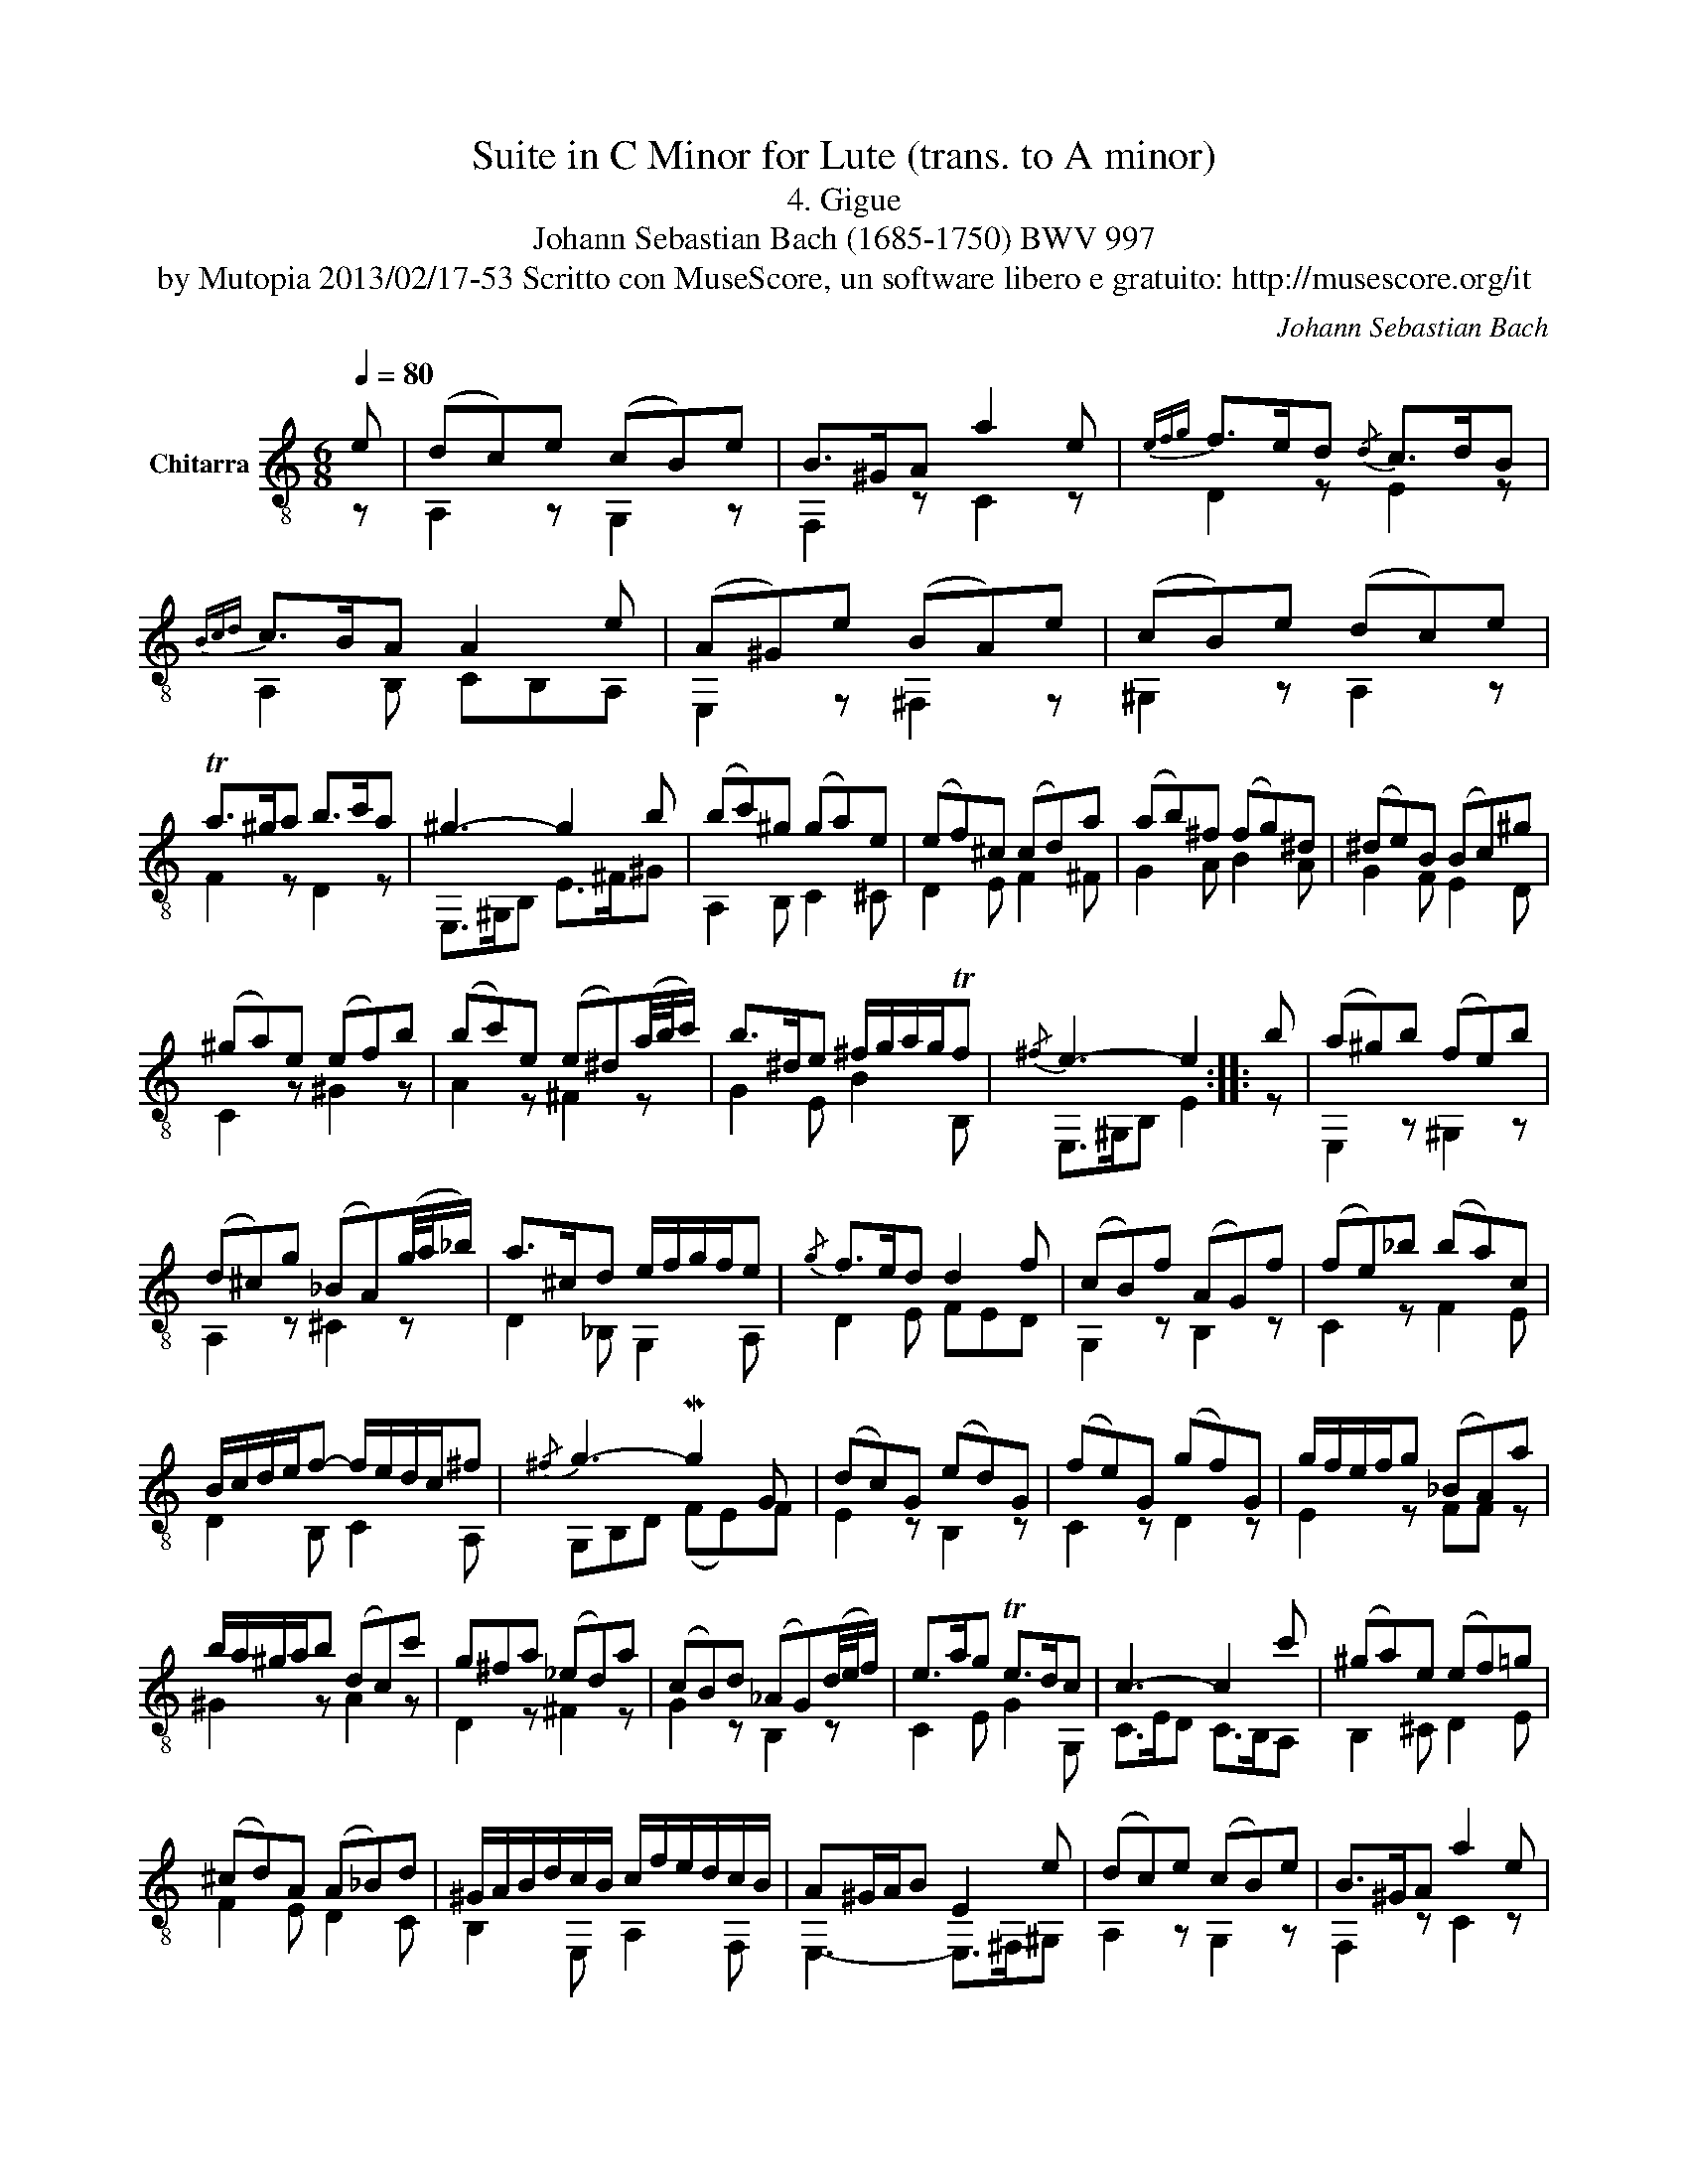 X:1
T:Suite in C Minor for Lute (trans. to A minor)
T:4. Gigue
T:Johann Sebastian Bach (1685-1750) BWV 997
T:by Mutopia 2013/02/17-53 Scritto con MuseScore, un software libero e gratuito: http://musescore.org/it 
C:Johann Sebastian Bach
Z:by Mutopia 2013/02/17-53
Z:Scritto con MuseScore, un software libero e gratuito: http://musescore.org/it
%%score ( 1 2 )
L:1/8
Q:1/4=80
M:6/8
K:C
V:1 treble-8 nm="Chitarra"
V:2 treble-8 
V:1
 e | (dc)e (cB)e | B>^GA a2 e |{efg} f>ed{/d} c>dB |{Bcd} c>BA A2 e | (A^G)e (BA)e | (cB)e (dc)e | %7
 Ta>^ga b>c'a | ^g3- g2 b | (bc')^g (ga)e | (ef)^c (cd)a | (ab)^f (fg)^d | (^de)B (Bc)^g | %13
 (^ga)e (ef)b | (bc')e (e^d)(a/4b/4c'/) | b>^de ^f/g/a/g/Tf |{/^f} e3- e2 :: b | (a^g)b (fe)b | %19
 (d^c)g (_BA)(g/4a/4_b/) | a>^cd e/f/g/f/e |{/g} f>ed d2 f | (cB)f (AG)f | (fe)_b (ba)c | %24
 B/c/d/e/f- f/e/d/c/^f |{/^f} g3- Mg2 G | (dc)G (ed)G | (fe)G (gf)G | g/f/e/f/g (_BA)a | %29
 b/a/^g/a/b (dc)c' | g^fa (_ed)a | (cB)d (_AG)(d/4e/4f/) | e>ag Te>dc | c3- c2 c' | (^ga)e (ef)=g | %35
 (^cd)A (A_B)d | ^G/A/B/d/c/B/ c/f/e/d/c/B/ | A^G/A/B E2 e | (dc)e (cB)e | B>^GA a2 e | %40
{efg} f>eB{/d} c>dB |{Bcd} c>BA g2 (a/4g/4f/4e/4) | (ef)^c (cd)A | (A_B)^F (FG)d | (de)B (Bc)^G | %45
 (^GA)E (EF)^c | (^cd)A (A_B)e | (ef)A (A^G)(d/4e/4f/) | e>^GA B/c/d/c/TB |({/B} A3 A) :| %50
V:2
 z | A,2 z G,2 z | F,2 z C2 z | D2 z E2 z | A,2 B, CB,A, | E,2 z ^F,2 z | ^G,2 z A,2 z | %7
 F2 z D2 z | E,>^G,B, E>^F^G | A,2 B, C2 ^C | D2 E F2 ^F | G2 A B2 A | G2 F E2 D | C2 z ^G2 z | %14
 A2 z ^F2 z | G2 E B2 B, | E,>^G,B, E2 :: z | E,2 z ^G,2 z | A,2 z ^C2 z | D2 _B, G,2 A, | %21
 D2 E FED | G,2 z B,2 z | C2 z F2 E | D2 B, C2 A, | G,B,D (FE)F | E2 z B,2 z | C2 z D2 z | %28
 E2 z FF z | ^G2 z A2 z | D2 z ^F2 z | G2 z B,2 z | C2 E G2 G, | C>ED C>B,A, | B,2 ^C D2 E | %35
 F2 E D2 C | B,2 E, A,2 F, | E,3- E,>^F,^G, | A,2 z G,2 z | F,2 z C2 z | D2 z E2 z | %41
 A,2 B, ^C2 A, | D2 E F2 ^F, | G,2 A, _B,2 =B, | C2 D E2 D | C2 _B, A,2 G, | F,2 z ^C2 z | %47
 D2 z B,2 z | C2 A, E2 E, | A,>CE C :| %50

